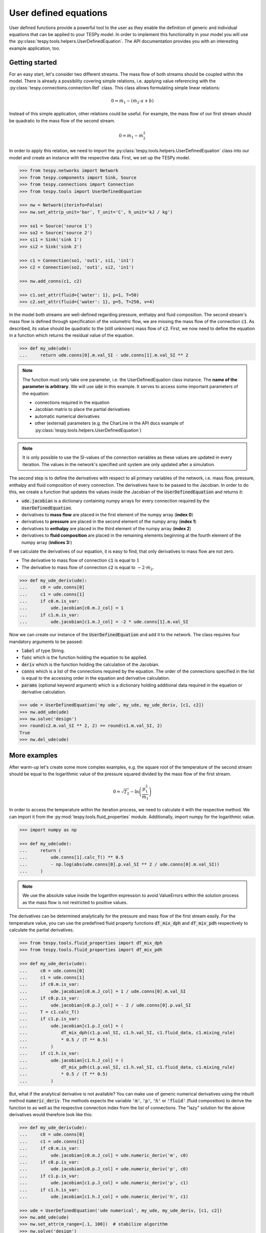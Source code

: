 .. _tespy_ude_label:

User defined equations
======================
User defined functions provide a powerful tool to the user as they enable
the definition of generic and individual equations that can be applied to your
TESPy model. In order to implement this functionality in your model you will
use the :py:class:`tespy.tools.helpers.UserDefinedEquation`. The API
documentation provides you with an interesting example application, too.

Getting started
---------------

For an easy start, let's consider two different streams. The mass flow of both
streams should be coupled within the model. There is already a possibility
covering simple relations, i.e. applying value referencing with the
:py:class:`tespy.connections.connection.Ref` class. This class allows
formulating simple linear relations:

.. math::

    0 = \dot{m}_1 - \left(\dot{m}_2 \cdot a + b\right)

Instead of this simple application, other relations could be useful. For
example, the mass flow of our first stream should be quadratic to the mass
flow of the second stream.

.. math::

    0 = \dot{m}_1 - \dot{m}_2^2

In order to apply this relation, we need to import the
:py:class:`tespy.tools.helpers.UserDefinedEquation` class into our model and
create an instance with the respective data. First, we set up the TESPy model.

.. code-block:: python

    >>> from tespy.networks import Network
    >>> from tespy.components import Sink, Source
    >>> from tespy.connections import Connection
    >>> from tespy.tools import UserDefinedEquation

    >>> nw = Network(iterinfo=False)
    >>> nw.set_attr(p_unit='bar', T_unit='C', h_unit='kJ / kg')

    >>> so1 = Source('source 1')
    >>> so2 = Source('source 2')
    >>> si1 = Sink('sink 1')
    >>> si2 = Sink('sink 2')

    >>> c1 = Connection(so1, 'out1', si1, 'in1')
    >>> c2 = Connection(so2, 'out1', si2, 'in1')

    >>> nw.add_conns(c1, c2)

    >>> c1.set_attr(fluid={'water': 1}, p=1, T=50)
    >>> c2.set_attr(fluid={'water': 1}, p=5, T=250, v=4)

In the model both streams are well-defined regarding pressure, enthalpy and
fluid composition. The second stream's mass flow is defined through
specification of the volumetric flow, we are missing the mass flow of the
connection :code:`c1`. As described, its value should be quadratic to the
(still unknown) mass flow of :code:`c2`. First, we now need to define the
equation in a function which returns the residual value of the equation.

.. code-block:: python

    >>> def my_ude(ude):
    ...     return ude.conns[0].m.val_SI - ude.conns[1].m.val_SI ** 2


.. note::

    The function must only take one parameter, i.e. the UserDefinedEquation
    class instance. The **name of the parameter is arbitrary**. We will use
    :code:`ude` in this example. It serves to access some important parameters
    of the equation:

    - connections required in the equation
    - Jacobian matrix to place the partial derivatives
    - automatic numerical derivatives
    - other (external) parameters (e.g. the CharLine in the API docs example of
      :py:class:`tespy.tools.helpers.UserDefinedEquation`)

.. note::

    It is only possible to use the SI-values of the connection variables as
    these values are updated in every iteration. The values in the network's
    specified unit system are only updated after a simulation.

The second step is to define the derivatives with respect to all primary
variables of the network, i.e. mass flow, pressure, enthalpy and fluid
composition of every connection. The derivatives have to be passed to the
Jacobian. In order to do this, we create a function that updates the values
inside the Jacobian of the :code:`UserDefinedEquation` and returns it:

- :code:`ude.jacobian` is a dictionary containing numpy arrays for every
  connection required by the :code:`UserDefinedEquation`.
- derivatives to **mass flow** are placed in the first element of the numpy
  array (**index 0**)
- derivatives to **pressure** are placed in the second element of the numpy
  array (**index 1**)
- derivatives to **enthalpy** are placed in the third element of the numpy
  array (**index 2**)
- derivatives to **fluid composition** are placed in the remaining elements
  beginning at the fourth element of the numpy array (**indices 3:**)

If we calculate the derivatives of our equation, it is easy to find, that only
derivatives to mass flow are not zero.

- The derivative to mass flow of connection :code:`c1` is equal to :math:`1`
- The derivative to mass flow of connection :code:`c2` is equal to
  :math:`-2 \cdot \dot{m}_2`.

.. code-block:: python

    >>> def my_ude_deriv(ude):
    ...     c0 = ude.conns[0]
    ...     c1 = ude.conns[1]
    ...     if c0.m.is_var:
    ...         ude.jacobian[c0.m.J_col] = 1
    ...     if c1.m.is_var:
    ...         ude.jacobian[c1.m.J_col] = -2 * ude.conns[1].m.val_SI

Now we can create our instance of the :code:`UserDefinedEquation` and add it to
the network. The class requires four mandatory arguments to be passed:

- :code:`label` of type String.
- :code:`func` which is the function holding the equation to be applied.
- :code:`deriv` which is the function holding the calculation of the Jacobian.
- :code:`conns` which is a list of the connections required by the equation.
  The order of the connections specified in the list is equal to the accessing
  order in the equation and derivative calculation.
- :code:`params` (optional keyword argument) which is a dictionary holding
  additional data required in the equation or derivative calculation.

.. code-block:: python

    >>> ude = UserDefinedEquation('my ude', my_ude, my_ude_deriv, [c1, c2])
    >>> nw.add_ude(ude)
    >>> nw.solve('design')
    >>> round(c2.m.val_SI ** 2, 2) == round(c1.m.val_SI, 2)
    True
    >>> nw.del_ude(ude)

More examples
-------------

After warm-up let's create some more complex examples, e.g. the square root of
the temperature of the second stream should be equal to the logarithmic value of
the pressure squared divided by the mass flow of the first stream.

.. math::

    0 = \sqrt{T_2} - \ln\left(\frac{p_1^2}{\dot{m}_1}\right)

In order to access the temperature within the iteration process, we need to
calculate it with the respective method. We can import it from the
:py:mod:`tespy.tools.fluid_properties` module. Additionally, import numpy for
the logarithmic value.

.. code-block:: python

    >>> import numpy as np

    >>> def my_ude(ude):
    ...     return (
    ...         ude.conns[1].calc_T() ** 0.5
    ...         - np.log(abs(ude.conns[0].p.val_SI ** 2 / ude.conns[0].m.val_SI))
    ...     )

.. note::

    We use the absolute value inside the logarithm expression to avoid
    ValueErrors within the solution process as the mass flow is not restricted
    to positive values.

The derivatives can be determined analytically for the pressure and mass flow
of the first stream easily. For the temperature value, you can use the
predefined fluid property functions :code:`dT_mix_dph` and :code:`dT_mix_pdh`
respectively to calculate the partial derivatives.

.. code-block:: python

    >>> from tespy.tools.fluid_properties import dT_mix_dph
    >>> from tespy.tools.fluid_properties import dT_mix_pdh

    >>> def my_ude_deriv(ude):
    ...     c0 = ude.conns[0]
    ...     c1 = ude.conns[1]
    ...     if c0.m.is_var:
    ...         ude.jacobian[c0.m.J_col] = 1 / ude.conns[0].m.val_SI
    ...     if c0.p.is_var:
    ...         ude.jacobian[c0.p.J_col] = - 2 / ude.conns[0].p.val_SI
    ...     T = c1.calc_T()
    ...     if c1.p.is_var:
    ...         ude.jacobian[c1.p.J_col] = (
    ...             dT_mix_dph(c1.p.val_SI, c1.h.val_SI, c1.fluid_data, c1.mixing_rule)
    ...             * 0.5 / (T ** 0.5)
    ...         )
    ...     if c1.h.is_var:
    ...         ude.jacobian[c1.h.J_col] = (
    ...             dT_mix_pdh(c1.p.val_SI, c1.h.val_SI, c1.fluid_data, c1.mixing_rule)
    ...             * 0.5 / (T ** 0.5)
    ...         )

But, what if the analytical derivative is not available? You can make use of
generic numerical derivatives using the inbuilt method :code:`numeric_deriv`.
The methods expects the variable :code:`'m'`, :code:`'p'`, :code:`'h'` or
:code:`'fluid'` (fluid composition) to derive the function to as well as the
respective connection index from the list of connections. The "lazy" solution
for the above derivatives would therefore look like this:

.. code-block:: python

    >>> def my_ude_deriv(ude):
    ...     c0 = ude.conns[0]
    ...     c1 = ude.conns[1]
    ...     if c0.m.is_var:
    ...         ude.jacobian[c0.m.J_col] = ude.numeric_deriv('m', c0)
    ...     if c0.p.is_var:
    ...         ude.jacobian[c0.p.J_col] = ude.numeric_deriv('p', c0)
    ...     if c1.p.is_var:
    ...         ude.jacobian[c1.p.J_col] = ude.numeric_deriv('p', c1)
    ...     if c1.h.is_var:
    ...         ude.jacobian[c1.h.J_col] = ude.numeric_deriv('h', c1)

    >>> ude = UserDefinedEquation('ude numerical', my_ude, my_ude_deriv, [c1, c2])
    >>> nw.add_ude(ude)
    >>> nw.set_attr(m_range=[.1, 100])  # stabilize algorithm
    >>> nw.solve('design')
    >>> round(c1.m.val, 2)
    1.17

    >>> c1.set_attr(p=None, m=1)
    >>> nw.solve('design')
    >>> round(c1.p.val, 3)
    0.926

    >>> c1.set_attr(p=1)
    >>> c2.set_attr(T=None)
    >>> nw.solve('design')
    >>> round(c2.T.val, 1)
    257.0

Obviously, the downside is a slower performance of the solver, as for every
:code:`numeric_deriv` call the function will be evaluated fully twice
(central finite difference).

Last, we want to consider an example using additional parameters in the
UserDefinedEquation, where :math:`a` might be a factor between 0 and 1 and
:math:`b` is the steam mass fraction (also, between 0 and 1). The difference of
the enthalpy between the two streams multiplied with factor a should be equal
to the difference of the enthalpy of stream two and the enthalpy of saturated
gas at the pressure of stream 1. The definition of the UserDefinedEquation
instance must therefore be changed as below.

.. math::

    0 = a \cdot \left(h_2 - h_1 \right) -
    \left(h_2 - h\left(p_1, x=b \right)\right)

.. code-block:: python

    >>> from tespy.tools.fluid_properties import h_mix_pQ
    >>> from tespy.tools.fluid_properties import dh_mix_dpQ

    >>> def my_ude(ude):
    ...     a = ude.params['a']
    ...     b = ude.params['b']
    ...     c0 = ude.conns[0]
    ...     c1 = ude.conns[1]
    ...     return (
    ...         a * (c1.h.val_SI - c0.h.val_SI) -
    ...         (c1.h.val_SI - h_mix_pQ(c0.p.val_SI, b, c0.fluid_data))
    ...     )

    >>> def my_ude_deriv(ude):
    ...     a = ude.params['a']
    ...     b = ude.params['b']
    ...     c0 = ude.conns[0]
    ...     c1 = ude.conns[1]
    ...     if c0.p.is_var:
    ...         ude.jacobian[c0.p.J_col] = dh_mix_dpQ(c0.p.val_SI, b, c0.fluid_data)
    ...     if c0.h.is_var:
    ...         ude.jacobian[c0.h.J_col] = -a
    ...     if c1.p.is_var:
    ...         ude.jacobian[c1.p.J_col] = a - 1

    >>> ude = UserDefinedEquation(
    ...     'my ude', my_ude, my_ude_deriv, [c1, c2], params={'a': 0.5, 'b': 1}
    ... )


One more example (using a CharLine for data point interpolation) can be found in
the API documentation of class
:py:class:`tespy.tools.helpers.UserDefinedEquation`.

Document your equations
-----------------------

For the automatic documentation of your models just pass the :code:`latex`
keyword on creation of the UserDefinedEquation instance. It should contain the
latex equation string. For example, the last equation from above:

.. code-block:: python

    latex = (
       r'0 = a \cdot \left(h_2 - h_1 \right) - '
       r'\left(h_2 - h\left(p_1, x=b \right)\right)'
    )

    ude = UserDefinedEquation(
       'my ude', my_ude, my_ude_deriv, [c1, c2], params={'a': 0.5, 'b': 1},
       latex={'equation': latex}
    )

The documentation will also create figures of :code:`CharLine` and
:code:`CharMap` objects provided. To add these, adjust the code like this.
Provide the :code:`CharLine` and :code:`CharMap` objects within a list.

.. code-block:: python

    ude = UserDefinedEquation(
       'my ude', my_ude, my_ude_deriv, [c1, c2], params={'a': 0.5, 'b': 1},
       latex={
           'equation': latex,
           'lines': [charline1, charline2],
           'maps': [map1]
       }
    )
